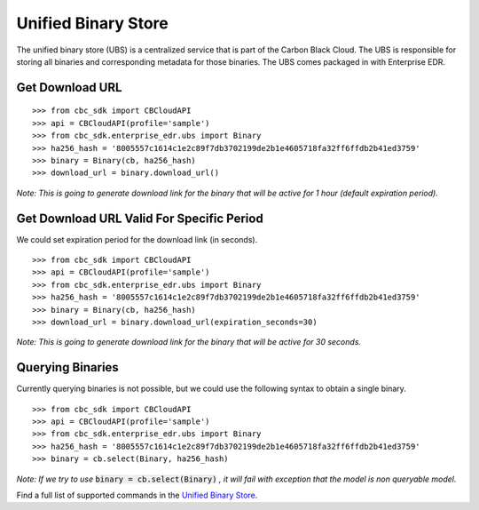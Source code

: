 Unified Binary Store
====================

The unified binary store (UBS) is a centralized service that is part of the Carbon Black Cloud. The UBS is responsible
for storing all binaries and corresponding metadata for those binaries. The UBS comes packaged in with Enterprise EDR.

Get Download URL
----------------

::

    >>> from cbc_sdk import CBCloudAPI
    >>> api = CBCloudAPI(profile='sample')
    >>> from cbc_sdk.enterprise_edr.ubs import Binary
    >>> ha256_hash = '8005557c1614c1e2c89f7db3702199de2b1e4605718fa32ff6ffdb2b41ed3759'
    >>> binary = Binary(cb, ha256_hash)
    >>> download_url = binary.download_url()

*Note: This is going to generate download link for the binary that will be active for 1 hour (default expiration period).*

Get Download URL Valid For Specific Period
------------------------------------------

We could set expiration period for the download link (in seconds).

::

    >>> from cbc_sdk import CBCloudAPI
    >>> api = CBCloudAPI(profile='sample')
    >>> from cbc_sdk.enterprise_edr.ubs import Binary
    >>> ha256_hash = '8005557c1614c1e2c89f7db3702199de2b1e4605718fa32ff6ffdb2b41ed3759'
    >>> binary = Binary(cb, ha256_hash)
    >>> download_url = binary.download_url(expiration_seconds=30)

*Note: This is going to generate download link for the binary that will be active for 30 seconds.*

Querying Binaries
-----------------

Currently querying binaries is not possible, but we could use the following syntax to obtain a single binary.

::

    >>> from cbc_sdk import CBCloudAPI
    >>> api = CBCloudAPI(profile='sample')
    >>> from cbc_sdk.enterprise_edr.ubs import Binary
    >>> ha256_hash = '8005557c1614c1e2c89f7db3702199de2b1e4605718fa32ff6ffdb2b41ed3759'
    >>> binary = cb.select(Binary, ha256_hash)

*Note: If we try to use* :code:`binary = cb.select(Binary)` *, it will fail with exception that the model is non queryable model.* 

Find a full list of supported commands in the
`Unified Binary Store <https://developer.carbonblack.com/reference/carbon-black-cloud/cb-threathunter/latest/universal-binary-store-api/>`_.

